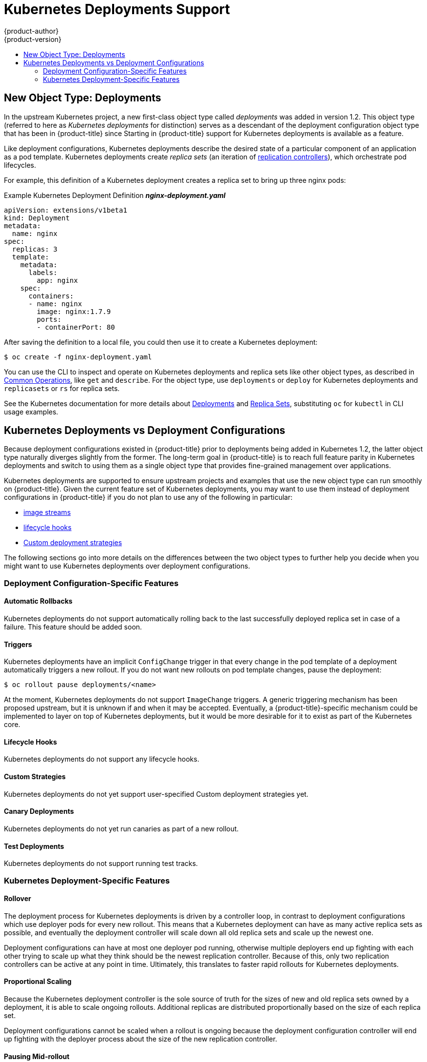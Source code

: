 [[dev-guide-kubernetes-deployments-support]]
= Kubernetes Deployments Support
{product-author}
{product-version}
:data-uri:
:icons:
:experimental:
:toc: macro
:toc-title:

toc::[]

== New Object Type: Deployments

In the upstream Kubernetes project, a new first-class object type called
_deployments_  was added in version 1.2. This object type (referred to here as
_Kubernetes deployments_ for distinction) serves as a descendant of the
deployment configuration object type that has been in {product-title} since
ifdef::openshift-origin[]
1.0.
endif::[]
ifdef::openshift-enterprise[]
3.0.
endif::[]
Starting in {product-title}
ifdef::openshift-origin[]
1.4,
endif::[]
ifdef::openshift-enterprise[]
3.4,
endif::[]
support for Kubernetes deployments is available as a
ifdef::openshift-origin[]
link:https://github.com/openshift/origin#alpha-and-unsupported-kubernetes-features[Tech Preview]
endif::[]
ifdef::openshift-enterprise[]
link:https://access.redhat.com/support/offerings/techpreview[Technology Preview]
endif::[]
feature.

Like deployment configurations, Kubernetes deployments describe the desired
state of a particular component of an application as a pod template. Kubernetes
deployments create _replica sets_ (an iteration of
xref:../../architecture/core_concepts/deployments.adoc#replication-controllers[replication controllers]), which orchestrate pod lifecycles.

For example, this definition of a Kubernetes deployment creates a replica set to
bring up three nginx pods:

.Example Kubernetes Deployment Definition *_nginx-deployment.yaml_*
----
apiVersion: extensions/v1beta1
kind: Deployment
metadata:
  name: nginx
spec:
  replicas: 3
  template:
    metadata:
      labels:
        app: nginx
    spec:
      containers:
      - name: nginx
        image: nginx:1.7.9
        ports:
        - containerPort: 80
----

After saving the definition to a local file, you could then use it to create a
Kubernetes deployment:

----
$ oc create -f nginx-deployment.yaml
----

You can use the CLI to inspect and operate on Kubernetes deployments and replica
sets like other object types, as described in
xref:../../cli_reference/basic_cli_operations.adoc#oc-common-operations[Common
Operations], like `get` and `describe`. For the object type, use `deployments`
or `deploy` for Kubernetes deployments and `replicasets` or `rs` for replica
sets.

See the Kubernetes documentation for more details about
link:http://kubernetes.io/docs/user-guide/deployments/[Deployments] and
link:http://kubernetes.io/docs/user-guide/replicasets/[Replica Sets],
substituting `oc` for `kubectl` in CLI usage examples.

[[kubernetes-deployments-vs-deployment-configurations]]
== Kubernetes Deployments vs Deployment Configurations

Because deployment configurations existed in {product-title} prior to
deployments being added in Kubernetes 1.2, the latter object type naturally
diverges slightly from the former. The long-term goal in {product-title} is to reach
full feature parity in Kubernetes deployments and switch to using them as a
single object type that provides fine-grained management over applications.

Kubernetes deployments are supported to ensure upstream projects and examples
that use the new object type can run smoothly on {product-title}. Given the
current feature set of Kubernetes deployments, you may want to use them instead
of deployment configurations in {product-title} if you do not plan to use any of
the following in particular:

- xref:../../dev_guide/managing_images.adoc#dev-guide-managing-images[image streams]
- xref:../../dev_guide/deployments/deployment_strategies.adoc#lifecycle-hooks[lifecycle hooks]
- xref:../../dev_guide/deployments/deployment_strategies.adoc#custom-strategy[Custom deployment strategies]

The following sections go into more details on the differences between the two
object types to further help you decide when you might want to use Kubernetes
deployments over deployment configurations.

[[deployment-configuration-specific-features]]
=== Deployment Configuration-Specific Features

[[dc-vs-d-automatic-rollbacks]]
==== Automatic Rollbacks

Kubernetes deployments do not support automatically rolling back to the last
successfully deployed replica set in case of a failure. This feature should be
added soon.

[[dc-vs-d-triggers]]
==== Triggers

Kubernetes deployments have an implicit `ConfigChange` trigger in that every
change in the pod template of a deployment automatically triggers a new rollout.
If you do not want new rollouts on pod template changes, pause the deployment:

----
$ oc rollout pause deployments/<name>
----

At the moment, Kubernetes deployments do not support `ImageChange` triggers. A
generic triggering mechanism has been proposed upstream, but it is unknown if
and when it may be accepted. Eventually, a {product-title}-specific mechanism
could be implemented to layer on top of Kubernetes deployments, but it would be
more desirable for it to exist as part of the Kubernetes core.

[[dc-vs-d-lifecycle-hooks]]
==== Lifecycle Hooks

Kubernetes deployments do not support any lifecycle hooks.

[[dc-vs-d-custom-strategies]]
==== Custom Strategies

Kubernetes deployments do not yet support user-specified Custom deployment
strategies yet.

[[dc-vs-d-canary-deployments]]
==== Canary Deployments

Kubernetes deployments do not yet run canaries as part of a new rollout.

[[dc-vs-d-test-deployments]]
==== Test Deployments

Kubernetes deployments do not support running test tracks.

[[kubernetes-deployments-specific-features]]
=== Kubernetes Deployment-Specific Features

[[dc-vs-d-rollover]]
==== Rollover

The deployment process for Kubernetes deployments is driven by a controller
loop, in contrast to deployment configurations which use deployer pods for every
new rollout. This means that a Kubernetes deployment can have as many active
replica sets as possible, and eventually the deployment controller will scale
down all old replica sets and scale up the newest one.

Deployment configurations can have at most one deployer pod running, otherwise
multiple deployers end up fighting with each other trying to scale up what they
think should be the newest replication controller. Because of this, only two
replication controllers can be active at any point in time. Ultimately, this
translates to faster rapid rollouts for Kubernetes deployments.

[[dc-vs-d-proportional-scaling]]
==== Proportional Scaling

Because the Kubernetes deployment controller is the sole source of truth for the sizes of
new and old replica sets owned by a deployment, it is able to scale ongoing
rollouts. Additional replicas are distributed proportionally based on the size
of each replica set.

Deployment configurations cannot be scaled when a rollout is ongoing because the
deployment configuration controller will end up fighting with the deployer
process about the size of the new replication controller.

[[dc-vs-d-pausing-mid-rollout]]
==== Pausing Mid-rollout

Kubernetes deployments can be paused at any point in time, meaning you can also
pause ongoing rollouts. On the other hand, you cannot pause deployer pods
currently, so if you try to pause a deployment configuration in the middle of a
rollout, the deployer process will not be affected and will continue until it
finishes.
